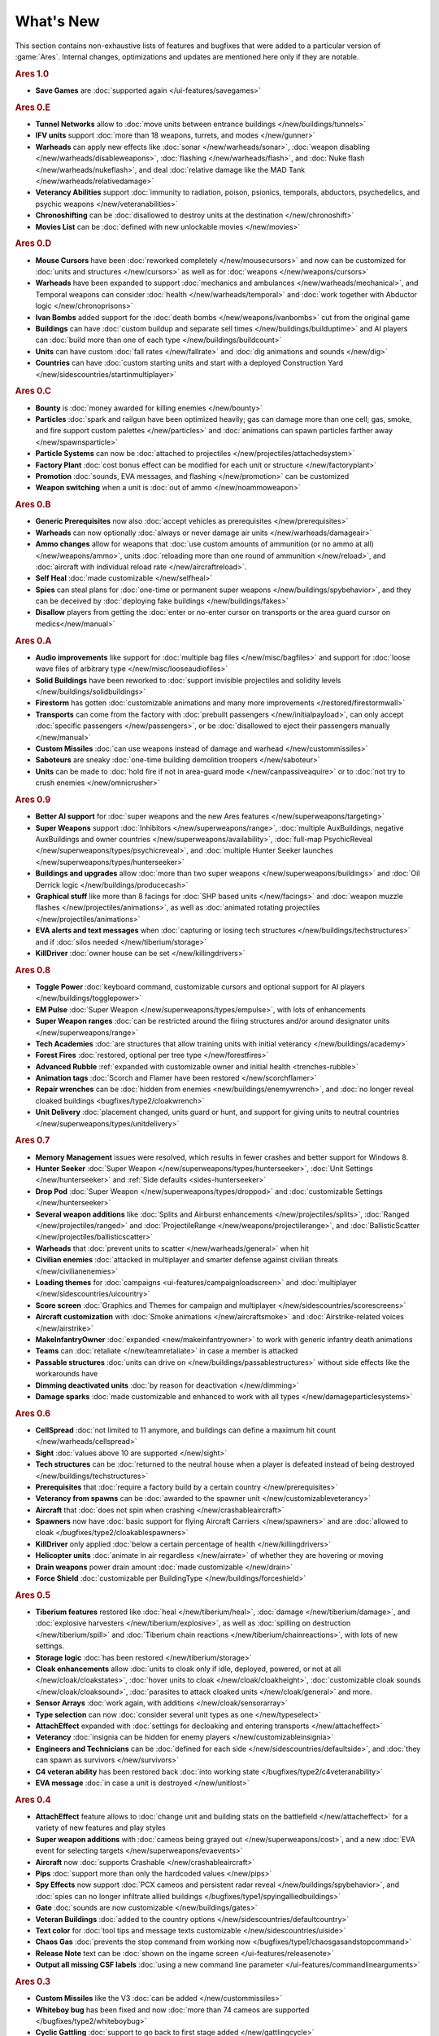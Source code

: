 ==========
What's New
==========

This section contains non-exhaustive lists of features and bugfixes that were
added to a particular version of :game:`Ares`. Internal changes, optimizations
and updates are mentioned here only if they are notable.

.. rubric:: Ares 1.0

+ **Save Games** are :doc:`supported again </ui-features/savegames>`

.. rubric:: Ares 0.E

+ **Tunnel Networks** allow to :doc:`move units between entrance buildings
  </new/buildings/tunnels>`

+ **IFV units** support :doc:`more than 18 weapons, turrets, and modes
  </new/gunner>`

+ **Warheads** can apply new effects like :doc:`sonar </new/warheads/sonar>`,
  :doc:`weapon disabling </new/warheads/disableweapons>`, :doc:`flashing
  </new/warheads/flash>`, and :doc:`Nuke flash </new/warheads/nukeflash>`, and
  deal :doc:`relative damage like the MAD Tank </new/warheads/relativedamage>`

+ **Veterancy Abilities** support :doc:`immunity to radiation, poison, psionics,
  temporals, abductors, psychedelics, and psychic weapons
  </new/veteranabilities>`

+ **Chronoshifting** can be :doc:`disallowed to destroy units at the destination
  </new/chronoshift>`

+ **Movies List** can be :doc:`defined with new unlockable movies </new/movies>`

.. rubric:: Ares 0.D

+ **Mouse Cursors** have been :doc:`reworked completely </new/mousecursors>` and
  now can be customized for :doc:`units and structures </new/cursors>` as well
  as for :doc:`weapons </new/weapons/cursors>`

+ **Warheads** have been expanded to support :doc:`mechanics and ambulances
  </new/warheads/mechanical>`, and Temporal weapons can consider :doc:`health
  </new/warheads/temporal>` and :doc:`work together with Abductor logic
  </new/chronoprisons>`

+ **Ivan Bombs** added support for the :doc:`death bombs
  </new/weapons/ivanbombs>` cut from the original game

+ **Buildings** can have :doc:`custom buildup and separate sell times
  </new/buildings/builduptime>` and AI players can :doc:`build more than one of
  each type </new/buildings/buildcount>`

+ **Units** can have custom :doc:`fall rates </new/fallrate>` and :doc:`dig
  animations and sounds </new/dig>`

+ **Countries** can have :doc:`custom starting units and start with a deployed
  Construction Yard </new/sidescountries/startinmultiplayer>`


.. rubric:: Ares 0.C

+ **Bounty** is :doc:`money awarded for killing enemies </new/bounty>`

+ **Particles** :doc:`spark and railgun have been optimized heavily; gas can
  damage more than one cell; gas, smoke, and fire support custom palettes
  </new/particles>` and :doc:`animations can spawn particles farther away
  </new/spawnsparticle>`

+ **Particle Systems** can now be :doc:`attached to projectiles
  </new/projectiles/attachedsystem>`

+ **Factory Plant** :doc:`cost bonus effect can be modified for each unit or
  structure </new/factoryplant>`

+ **Promotion** :doc:`sounds, EVA messages, and flashing </new/promotion>` can
  be customized

+ **Weapon switching** when a unit is :doc:`out of ammo </new/noammoweapon>`


.. rubric:: Ares 0.B

+ **Generic Prerequisites** now also :doc:`accept vehicles as prerequisites
  </new/prerequisites>`

+ **Warheads** can now optionally :doc:`always or never damage air units
  </new/warheads/damageair>`

+ **Ammo changes** allow for weapons that :doc:`use custom amounts of ammunition
  (or no ammo at all) </new/weapons/ammo>`, units :doc:`reloading more than one
  round of ammunition </new/reload>`, and :doc:`aircraft with individual reload
  rate </new/aircraftreload>`.

+ **Self Heal** :doc:`made customizable </new/selfheal>`

+ **Spies** can steal plans for :doc:`one-time or permanent super weapons
  </new/buildings/spybehavior>`, and they can be deceived by :doc:`deploying
  fake buildings </new/buildings/fakes>`

+ **Disallow** players from getting the :doc:`enter or no-enter cursor on
  transports or the area guard cursor on medics</new/manual>`


.. rubric:: Ares 0.A

+ **Audio improvements** like support for :doc:`multiple bag files
  </new/misc/bagfiles>` and support for :doc:`loose wave files of arbitrary type
  </new/misc/looseaudiofiles>`

+ **Solid Buildings** have been reworked to :doc:`support invisible projectiles
  and solidity levels </new/buildings/solidbuildings>`

+ **Firestorm** has gotten :doc:`customizable animations and many more
  improvements </restored/firestormwall>`

+ **Transports** can come from the factory with :doc:`prebuilt passengers
  </new/initialpayload>`, can only accept :doc:`specific passengers
  </new/passengers>`, or be :doc:`disallowed to eject their passengers manually
  </new/manual>`

+ **Custom Missiles** :doc:`can use weapons instead of damage and warhead
  </new/custommissiles>`

+ **Saboteurs** are sneaky :doc:`one-time building demolition troopers
  </new/saboteur>`

+ **Units** can be made to :doc:`hold fire if not in area-guard mode
  </new/canpassiveaquire>` or to :doc:`not try to crush enemies
  </new/omnicrusher>`


.. rubric:: Ares 0.9

+ **Better AI support** for :doc:`super weapons and the new Ares features
  </new/superweapons/targeting>`

+ **Super Weapons** support :doc:`Inhibitors </new/superweapons/range>`,
  :doc:`multiple AuxBuildings, negative AuxBuildings and owner countries
  </new/superweapons/availability>`, :doc:`full-map PsychicReveal
  </new/superweapons/types/psychicreveal>`, and :doc:`multiple Hunter Seeker
  launches </new/superweapons/types/hunterseeker>`

+ **Buildings and upgrades** allow :doc:`more than two super weapons
  </new/superweapons/buildings>` and :doc:`Oil Derrick logic
  </new/buildings/producecash>`

+ **Graphical stuff** like more than 8 facings for :doc:`SHP based units
  </new/facings>` and :doc:`weapon muzzle flashes
  </new/projectiles/animations>`, as well as :doc:`animated rotating projectiles
  </new/projectiles/animations>`

+ **EVA alerts and text messages** when :doc:`capturing or losing tech
  structures </new/buildings/techstructures>` and if :doc:`silos needed
  </new/tiberium/storage>`

+ **KillDriver** :doc:`owner house can be set </new/killingdrivers>`


.. rubric:: Ares 0.8

+ **Toggle Power** :doc:`keyboard command, customizable cursors and optional
  support for AI players </new/buildings/togglepower>`

+ **EM Pulse** :doc:`Super Weapon </new/superweapons/types/empulse>`, with lots
  of enhancements

+ **Super Weapon ranges** :doc:`can be restricted around the firing structures
  and/or around designator units </new/superweapons/range>`

+ **Tech Academies** :doc:`are structures that allow training units with initial
  veterancy </new/buildings/academy>`

+ **Forest Fires** :doc:`restored, optional per tree type </new/forestfires>`

+ **Advanced Rubble** :ref:`expanded with customizable owner and initial health
  <trenches-rubble>`

+ **Animation tags** :doc:`Scorch and Flamer have been restored </new/scorchflamer>`

+ **Repair wrenches** can be :doc:`hidden from enemies
  <new/buildings/enemywrench>`, and :doc:`no longer reveal cloaked buildings
  <bugfixes/type2/cloakwrench>`

+ **Unit Delivery** :doc:`placement changed, units guard or hunt, and support
  for giving units to neutral countries </new/superweapons/types/unitdelivery>`


.. rubric:: Ares 0.7

+ **Memory Management** issues were resolved, which results in fewer crashes and
  better support for Windows 8.

+ **Hunter Seeker** :doc:`Super Weapon </new/superweapons/types/hunterseeker>`,
  :doc:`Unit Settings </new/hunterseeker>` and :ref:`Side defaults
  <sides-hunterseeker>`

+ **Drop Pod** :doc:`Super Weapon </new/superweapons/types/droppod>` and
  :doc:`customizable Settings </new/hunterseeker>`

+ **Several weapon additions** like :doc:`Splits and Airburst enhancements
  </new/projectiles/splits>`, :doc:`Ranged </new/projectiles/ranged>` and
  :doc:`ProjectileRange </new/weapons/projectilerange>`, and
  :doc:`BallisticScatter </new/projectiles/ballisticscatter>`

+ **Warheads** that :doc:`prevent units to scatter </new/warheads/general>` when
  hit

+ **Civilian enemies** :doc:`attacked in multiplayer and smarter defense against
  civilian threats </new/civilianenemies>`

+ **Loading themes** for :doc:`campaigns <ui-features/campaignloadscreen>` and
  :doc:`multiplayer </new/sidescountries/uicountry>`

+ **Score screen** :doc:`Graphics and Themes for campaign and multiplayer
  </new/sidescountries/scorescreens>`

+ **Aircraft customization** with :doc:`Smoke animations </new/aircraftsmoke>`
  and :doc:`Airstrike-related voices </new/airstrike>`

+ **MakeInfantryOwner** :doc:`expanded <new/makeinfantryowner>` to work with
  generic infantry death animations

+ **Teams** can :doc:`retaliate </new/teamretaliate>` in case a member is
  attacked

+ **Passable structures** :doc:`units can drive on
  </new/buildings/passablestructures>` without side effects like the workarounds
  have

+ **Dimming deactivated units** :doc:`by reason for deactivation </new/dimming>`

+ **Damage sparks** :doc:`made customizable and enhanced to work with all types
  </new/damageparticlesystems>`


.. rubric:: Ares 0.6

+ **CellSpread** :doc:`not limited to 11 anymore, and buildings can define a
  maximum hit count </new/warheads/cellspread>`

+ **Sight** :doc:`values above 10 are supported </new/sight>`

+ **Tech structures** can be :doc:`returned to the neutral house when a player
  is defeated instead of being destroyed </new/buildings/techstructures>`

+ **Prerequisites** that :doc:`require a factory build by a certain country
  </new/prerequisites>`

+ **Veterancy from spawns** can be :doc:`awarded to the spawner unit
  </new/customizableveterancy>`

+ **Aircraft** that :doc:`does not spin when crashing </new/crashableaircraft>`

+ **Spawners** now have :doc:`basic support for flying Aircraft Carriers
  </new/spawners>` and are :doc:`allowed to cloak
  </bugfixes/type2/cloakablespawners>`

+ **KillDriver** only applied :doc:`below a certain percentage of health
  </new/killingdrivers>`

+ **Helicopter units** :doc:`animate in air regardless </new/airrate>` of
  whether they are hovering or moving

+ **Drain weapons** power drain amount :doc:`made customizable </new/drain>`

+ **Force Shield** :doc:`customizable per BuildingType
  </new/buildings/forceshield>`


.. rubric:: Ares 0.5

+ **Tiberium features** restored like :doc:`heal </new/tiberium/heal>`,
  :doc:`damage </new/tiberium/damage>`, and :doc:`explosive harvesters
  </new/tiberium/explosive>`, as well as :doc:`spilling on destruction
  </new/tiberium/spill>` and :doc:`Tiberium chain reactions
  </new/tiberium/chainreactions>`, with lots of new settings.

+ **Storage logic** :doc:`has been restored </new/tiberium/storage>`

+ **Cloak enhancements** allow :doc:`units to cloak only if idle, deployed,
  powered, or not at all </new/cloak/cloakstates>`, :doc:`hover units to cloak
  </new/cloak/cloakheight>`, :doc:`customizable cloak sounds
  </new/cloak/cloaksound>`, :doc:`parasites to attack cloaked units
  </new/cloak/general>` and more.

+ **Sensor Arrays** :doc:`work again, with additions </new/cloak/sensorarray>`

+ **Type selection** can now :doc:`consider several unit types as one
  </new/typeselect>`

+ **AttachEffect** expanded with :doc:`settings for decloaking and entering
  transports </new/attacheffect>`

+ **Veterancy** :doc:`insignia can be hidden for enemy players
  </new/customizableinsignia>`

+ **Engineers and Technicians** can be :doc:`defined for each side
  </new/sidescountries/defaultside>`, and :doc:`they can spawn as survivors
  </new/survivors>`

+ **C4 veteran ability** has been restored back :doc:`into working state
  </bugfixes/type2/c4veteranability>`

+ **EVA message** :doc:`in case a unit is destroyed </new/unitlost>`


.. rubric:: Ares 0.4

+ **AttachEffect** feature allows to :doc:`change unit and building stats on the
  battlefield </new/attacheffect>` for a variety of new features and play styles

+ **Super weapon additions** with :doc:`cameos being grayed out
  </new/superweapons/cost>`, and a new :doc:`EVA event for selecting targets
  </new/superweapons/evaevents>`

+ **Aircraft** now :doc:`supports Crashable </new/crashableaircraft>`

+ **Pips** :doc:`support more than only the hardcoded values </new/pips>`

+ **Spy Effects** now support :doc:`PCX cameos and persistent radar reveal
  </new/buildings/spybehavior>`, and :doc:`spies can no longer infiltrate allied
  buildings </bugfixes/type1/spyingalliedbuildings>`
  
+ **Gate** :doc:`sounds are now customizable </new/buildings/gates>`

+ **Veteran Buildings** :doc:`added to the country options
  </new/sidescountries/defaultcountry>`

+ **Text color** for :doc:`tool tips and message texts customizable
  </new/sidescountries/uiside>`

+ **Chaos Gas** :doc:`prevents the stop command from working now
  </bugfixes/type1/chaosgasandstopcommand>`

+ **Release Note** text can be :doc:`shown on the ingame screen
  </ui-features/releasenote>`

+ **Output all missing CSF labels** :doc:`using a new command line parameter
  </ui-features/commandlinearguments>`


.. rubric:: Ares 0.3

+ **Custom Missiles** like the V3 :doc:`can be added </new/custommissiles>`

+ **Whiteboy bug** has been fixed and now :doc:`more than 74 cameos are
  supported </bugfixes/type2/whiteboybug>`

+ **Cyclic Gattling** :doc:`support to go back to first stage added
  </new/gattlingcycle>`

+ **Unit Delivery** now :doc:`supports Deferment
  </new/superweapons/types/unitdelivery>`

+ **Observer flags** :doc:`customizable for each country
  </new/sidescountries/uicountry>`

+ **FPS counter** can be :doc:`displayed on the ingame screen
  </ui-features/keyboardcommandshotkeys>`
